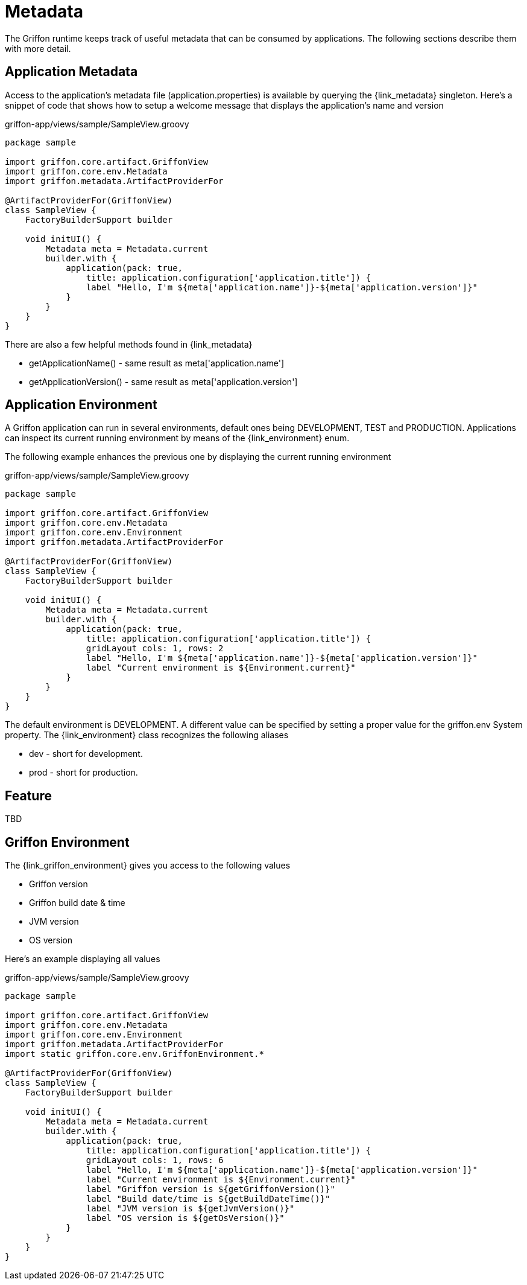 
[[_overview_metadata]]
= Metadata

The Griffon runtime keeps track of useful metadata that can be consumed by applications.
The following sections describe them with more detail.

[[_overview_metadata_application]]
== Application Metadata

Access to the application's metadata file (+application.properties+) is available by
querying the +{link_metadata}+ singleton. Here's a snippet of code that shows how to
setup a welcome message that displays the application's name and version

.griffon-app/views/sample/SampleView.groovy
[source,groovy,options="nowrap"]
----
package sample

import griffon.core.artifact.GriffonView
import griffon.core.env.Metadata
import griffon.metadata.ArtifactProviderFor

@ArtifactProviderFor(GriffonView)
class SampleView {
    FactoryBuilderSupport builder

    void initUI() {
        Metadata meta = Metadata.current
        builder.with {
            application(pack: true,
                title: application.configuration['application.title']) {
                label "Hello, I'm ${meta['application.name']}-${meta['application.version']}"
            }
        }
    }
}
----

There are also a few helpful methods found in +{link_metadata}+

* +getApplicationName()+ - same result as +meta['application.name']+
* +getApplicationVersion()+ - same result as +meta['application.version']+

[[_overview_metadata_environment]]
== Application Environment

A Griffon application can run in several environments, default ones being
+DEVELOPMENT+, +TEST+ and +PRODUCTION+. Applications can inspect its current running
environment by means of the +{link_environment}+ enum.

The following example enhances the previous one by displaying the current running
environment

.griffon-app/views/sample/SampleView.groovy
[source,groovy,options="nowrap"]
----
package sample

import griffon.core.artifact.GriffonView
import griffon.core.env.Metadata
import griffon.core.env.Environment
import griffon.metadata.ArtifactProviderFor

@ArtifactProviderFor(GriffonView)
class SampleView {
    FactoryBuilderSupport builder

    void initUI() {
        Metadata meta = Metadata.current
        builder.with {
            application(pack: true,
                title: application.configuration['application.title']) {
                gridLayout cols: 1, rows: 2
                label "Hello, I'm ${meta['application.name']}-${meta['application.version']}"
                label "Current environment is ${Environment.current}"
            }
        }
    }
}
----

The default environment is DEVELOPMENT. A different value can be specified by setting
a proper value for the +griffon.env+ System property. The +{link_environment}+ class
recognizes the following aliases

 * +dev+ - short for +development+.
 * +prod+ - short for +production+.

[[_overview_metadata_feature]]
== Feature

TBD

[[_overview_metadata_griffon_environment]]
== Griffon Environment

The +{link_griffon_environment}+ gives you access to the following values

 * Griffon version
 * Griffon build date & time
 * JVM version
 * OS version

Here's an example displaying all values

.griffon-app/views/sample/SampleView.groovy
[source,groovy,options="nowrap"]
----
package sample

import griffon.core.artifact.GriffonView
import griffon.core.env.Metadata
import griffon.core.env.Environment
import griffon.metadata.ArtifactProviderFor
import static griffon.core.env.GriffonEnvironment.*

@ArtifactProviderFor(GriffonView)
class SampleView {
    FactoryBuilderSupport builder

    void initUI() {
        Metadata meta = Metadata.current
        builder.with {
            application(pack: true,
                title: application.configuration['application.title']) {
                gridLayout cols: 1, rows: 6
                label "Hello, I'm ${meta['application.name']}-${meta['application.version']}"
                label "Current environment is ${Environment.current}"
                label "Griffon version is ${getGriffonVersion()}"
                label "Build date/time is ${getBuildDateTime()}"
                label "JVM version is ${getJvmVersion()}"
                label "OS version is ${getOsVersion()}"
            }
        }
    }
}
----
